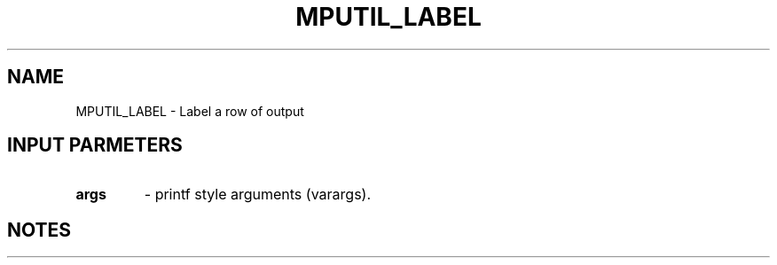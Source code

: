 .TH MPUTIL_LABEL 3 "1/3/2019" " " ""
.SH NAME
MPUTIL_LABEL \-  Label a row of output 
.SH INPUT PARMETERS
.PD 0
.TP
.B args 
- printf style arguments (varargs).
.PD 1

.SH NOTES
